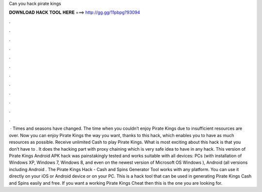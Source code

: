 Can you hack pirate kings

𝐃𝐎𝐖𝐍𝐋𝐎𝐀𝐃 𝐇𝐀𝐂𝐊 𝐓𝐎𝐎𝐋 𝐇𝐄𝐑𝐄 ===> http://gg.gg/11pbpg?93094

.

.

.

.

.

.

.

.

.

.

.

.

 · Times and seasons have changed. The time when you couldn’t enjoy Pirate Kings due to insufficient resources are over. Now you can enjoy Pirate Kings the way you want, thanks to this hack, which enables you to have as much resources as possible. Receive unlimited Cash to play Pirate Kings. What is most exciting about this hack is that you don’t have to . It does the hacking part with proxy chaining which is very safe idea to have in any hack. This version of Pirate Kings Android APK hack was painstakingly tested and works suitable with all devices: PCs (with installation of Windows XP, Windows 7, Windows 8, and even on the newest version of Microsoft OS Windows ), Android (all versions including Android . The Pirate Kings Hack - Cash and Spins Generator Tool works with any platform. You can use it directly on your iOS or Android device or on your PC. This is a hack tool that can be used in generating Pirate Kings Cash and Spins easily and free. If you want a working Pirate Kings Cheat then this is the one you are looking for.